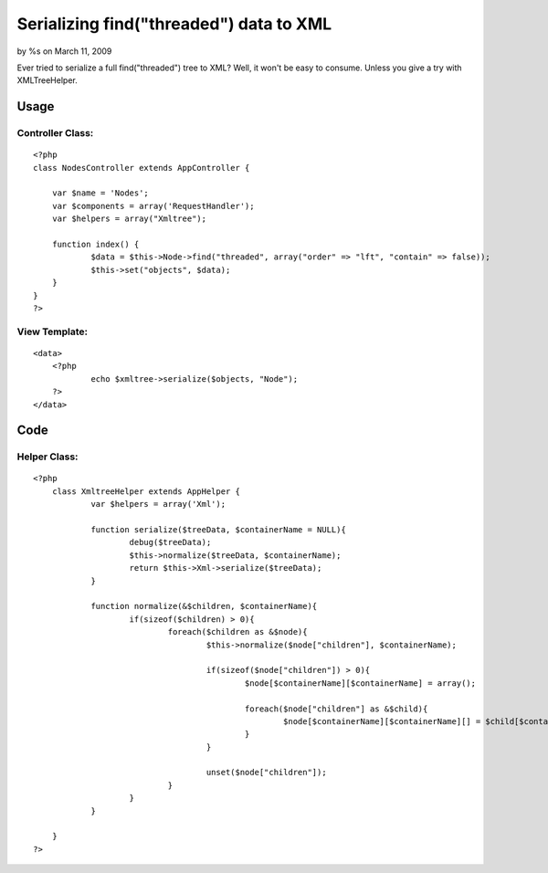 

Serializing find("threaded") data to XML
========================================

by %s on March 11, 2009

Ever tried to serialize a full find("threaded") tree to XML? Well, it
won't be easy to consume. Unless you give a try with XMLTreeHelper.


Usage
~~~~~


Controller Class:
`````````````````

::

    <?php 
    class NodesController extends AppController {
    	
    	var $name = 'Nodes';
    	var $components = array('RequestHandler');
    	var $helpers = array("Xmltree");
    	
    	function index() {
    		$data = $this->Node->find("threaded", array("order" => "lft", "contain" => false));
    		$this->set("objects", $data);
    	}
    }
    ?>



View Template:
``````````````

::

    
    <data>
    	<?php 
    		echo $xmltree->serialize($objects, "Node"); 
    	?>
    </data>



Code
~~~~

Helper Class:
`````````````

::

    <?php 
    	class XmltreeHelper extends AppHelper {
    		var $helpers = array('Xml');
    		 
    		function serialize($treeData, $containerName = NULL){
    			debug($treeData);
    			$this->normalize($treeData, $containerName);
    			return $this->Xml->serialize($treeData);
    		}
    		 
    		function normalize(&$children, $containerName){
    			if(sizeof($children) > 0){
    				foreach($children as &$node){
    					$this->normalize($node["children"], $containerName);
    	
    					if(sizeof($node["children"]) > 0){
    						$node[$containerName][$containerName] = array();
    							
    						foreach($node["children"] as &$child){
    							$node[$containerName][$containerName][] = $child[$containerName];
    						}
    					}
    	
    					unset($node["children"]);
    				}
    			}
    		}
    		 
    	}
    ?>


.. meta::
    :title: Serializing find("threaded") data to XML
    :description: CakePHP Article related to helper,tree,xml,Helpers
    :keywords: helper,tree,xml,Helpers
    :copyright: Copyright 2009 
    :category: helpers

